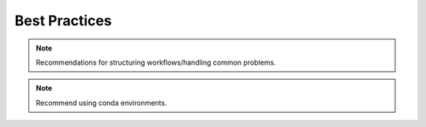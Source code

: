 .. _best_practices:

Best Practices
==============

.. note::
  Recommendations for structuring workflows/handling common problems.

.. note::
  Recommend using conda environments.
